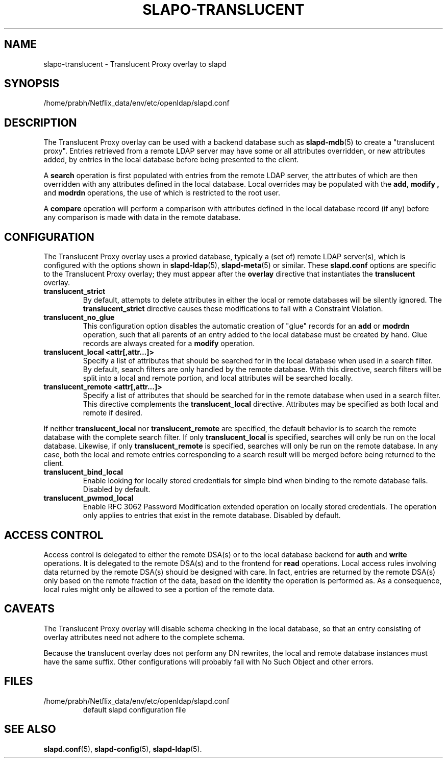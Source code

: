 .lf 1 stdin
.TH SLAPO-TRANSLUCENT 5 "2023/02/08" "OpenLDAP 2.6.4"
.\" Copyright 2004-2022 The OpenLDAP Foundation All Rights Reserved.
.\" Copying restrictions apply.  See COPYRIGHT/LICENSE.
.\" $OpenLDAP$
.SH NAME
slapo\-translucent \- Translucent Proxy overlay to slapd
.SH SYNOPSIS
/home/prabh/Netflix_data/env/etc/openldap/slapd.conf
.SH DESCRIPTION
The Translucent Proxy overlay can be used with a backend database such as
.BR slapd\-mdb (5)
to create a "translucent proxy".  Entries retrieved from a remote LDAP
server may have some or all attributes overridden, or new attributes
added, by entries in the local database before being presented to the
client.
.LP
A
.BR search
operation is first populated with entries from the remote LDAP server, the
attributes of which are then overridden with any attributes defined in the
local database. Local overrides may be populated with the
.BR add ,
.B modify ,
and
.B modrdn
operations, the use of which is restricted to the root user.
.LP
A
.BR compare
operation will perform a comparison with attributes defined in the local
database record (if any) before any comparison is made with data in the
remote database.
.SH CONFIGURATION
The Translucent Proxy overlay uses a proxied database,
typically a (set of) remote LDAP server(s), which is configured with the options shown in
.BR slapd\-ldap (5),
.BR slapd\-meta (5)
or similar.
These
.B slapd.conf
options are specific to the Translucent Proxy overlay; they must appear 
after the
.B overlay
directive that instantiates the
.B translucent
overlay.
.TP
.B translucent_strict
By default, attempts to delete attributes in either the local or remote
databases will be silently ignored. The
.B translucent_strict
directive causes these modifications to fail with a Constraint Violation.
.TP
.B translucent_no_glue
This configuration option disables the automatic creation of "glue" records
for an
.B add
or
.B modrdn
operation, such that all parents of an entry added to the local database
must be created by hand. Glue records are always created for a
.B modify
operation.
.TP
.B translucent_local <attr[,attr...]>
Specify a list of attributes that should be searched for in the local database
when used in a search filter. By default, search filters are only handled by
the remote database. With this directive, search filters will be split into a
local and remote portion, and local attributes will be searched locally.
.TP
.B translucent_remote <attr[,attr...]>
Specify a list of attributes that should be searched for in the remote database
when used in a search filter. This directive complements the
.B translucent_local
directive. Attributes may be specified as both local and remote if desired.
.LP
If neither
.B translucent_local
nor
.B translucent_remote
are specified, the default behavior is to search the remote database with the
complete search filter. If only
.B translucent_local
is specified, searches will only be run on the local database. Likewise, if only
.B translucent_remote
is specified, searches will only be run on the remote database. In any case, both
the local and remote entries corresponding to a search result will be merged
before being returned to the client.

.TP
.B translucent_bind_local 
Enable looking for locally stored credentials for simple bind when binding
to the remote database fails.  Disabled by default.

.TP
.B translucent_pwmod_local
Enable RFC 3062 Password Modification extended operation on locally stored
credentials.  The operation only applies to entries that exist in the remote
database.  Disabled by default.

.SH ACCESS CONTROL
Access control is delegated to either the remote DSA(s) or to the local database
backend for
.B auth
and
.B write
operations.
It is delegated to the remote DSA(s) and to the frontend for
.B read
operations.
Local access rules involving data returned by the remote DSA(s) should be designed
with care.  In fact, entries are returned by the remote DSA(s) only based on the
remote fraction of the data, based on the identity the operation is performed as.
As a consequence, local rules might only be allowed to see a portion
of the remote data.

.SH CAVEATS
.LP
The Translucent Proxy overlay will disable schema checking in the local database,
so that an entry consisting of overlay attributes need not adhere to the
complete schema.
.LP
Because the translucent overlay does not perform any DN rewrites,  the local
and remote database instances must have the same suffix.  Other configurations
will probably fail with No Such Object and other errors.
.SH FILES
.TP
/home/prabh/Netflix_data/env/etc/openldap/slapd.conf
default slapd configuration file
.SH SEE ALSO
.BR slapd.conf (5),
.BR slapd\-config (5),
.BR slapd\-ldap (5).
